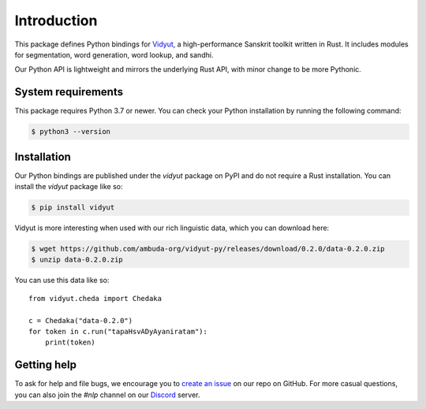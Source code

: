 Introduction
============

This package defines Python bindings for `Vidyut`_, a high-performance Sanskrit
toolkit written in Rust. It includes modules for segmentation, word generation,
word lookup, and sandhi.

Our Python API is lightweight and mirrors the underlying Rust API, with minor
change to be more Pythonic.

.. _Vidyut: https://github.com/ambuda-org/vidyut


System requirements
-------------------

This package requires Python 3.7 or newer. You can check your Python
installation by running the following command:

.. code-block:: text

    $ python3 --version


Installation
------------

Our Python bindings are published under the `vidyut` package on PyPI and do not
require a Rust installation. You can install the `vidyut` package like so:

.. code-block:: text

    $ pip install vidyut

Vidyut is more interesting when used with our rich linguistic data, which you
can download here:

.. code-block:: text

    $ wget https://github.com/ambuda-org/vidyut-py/releases/download/0.2.0/data-0.2.0.zip
    $ unzip data-0.2.0.zip

You can use this data like so::

    from vidyut.cheda import Chedaka

    c = Chedaka("data-0.2.0")
    for token in c.run("tapaHsvADyAyaniratam"):
        print(token)


Getting help
------------

To ask for help and file bugs, we encourage you to `create an issue`_ on our
repo on GitHub. For more casual questions, you can also join the `#nlp` channel
on our `Discord`_ server.

.. _`create an issue`: https://github.com/ambuda-org/vidyut-py/issues
.. _Discord: https://discord.gg/7rGdTyWY7Z
